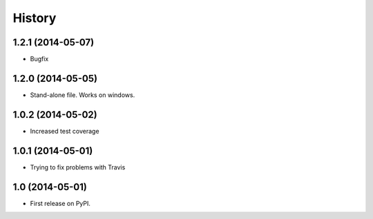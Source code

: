 .. :changelog:

History
-------

1.2.1 (2014-05-07)
++++++++++++++++++

* Bugfix

1.2.0 (2014-05-05)
++++++++++++++++++

* Stand-alone file. Works on windows.

1.0.2 (2014-05-02)
++++++++++++++++++

* Increased test coverage

1.0.1 (2014-05-01)
++++++++++++++++++

* Trying to fix problems with Travis

1.0 (2014-05-01)
++++++++++++++++++

* First release on PyPI.
